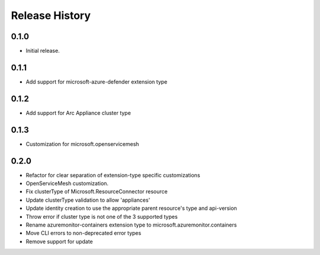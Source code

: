 .. :changelog:

Release History
===============

0.1.0
++++++++++++++++++
* Initial release.

0.1.1
++++++++++++++++++
* Add support for microsoft-azure-defender extension type

0.1.2
++++++++++++++++++

* Add support for Arc Appliance cluster type

0.1.3
++++++++++++++++++

* Customization for microsoft.openservicemesh

0.2.0
++++++++++++++++++

* Refactor for clear separation of extension-type specific customizations
* OpenServiceMesh customization.
* Fix clusterType of Microsoft.ResourceConnector resource
* Update clusterType validation to allow 'appliances'
* Update identity creation to use the appropriate parent resource's type and api-version
* Throw error if cluster type is not one of the 3 supported types
* Rename azuremonitor-containers extension type to microsoft.azuremonitor.containers
* Move CLI errors to non-deprecated error types
* Remove support for update
